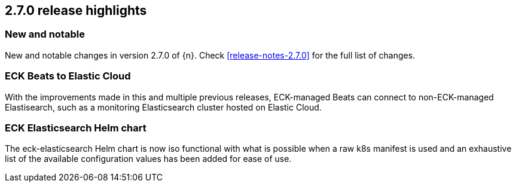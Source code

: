 [[release-highlights-2.7.0]]
== 2.7.0 release highlights

[float]
[id="{p}-270-new-and-notable"]
=== New and notable

New and notable changes in version 2.7.0 of {n}. Check <<release-notes-2.7.0>> for the full list of changes.


[float]
[id="{p}-270-beats-external-ref"]
=== ECK Beats to Elastic Cloud

With the improvements made in this and multiple previous releases, ECK-managed Beats can connect to non-ECK-managed Elastisearch,
such as a monitoring Elasticsearch cluster hosted on Elastic Cloud.

[float]
[id="{p}-270-eck-es-helm-chart"]
=== ECK Elasticsearch Helm chart

The eck-elasticsearch Helm chart is now iso functional with what is possible when a raw k8s manifest is used and
an exhaustive list of the available configuration values has been added for ease of use.
